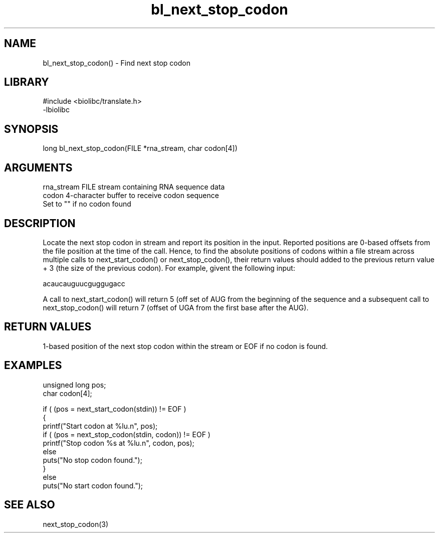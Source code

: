 \" Generated by c2man from bl_next_stop_codon.c
.TH bl_next_stop_codon 3

.SH NAME
bl_next_stop_codon() - Find next stop codon

.SH LIBRARY
\" Indicate #includes, library name, -L and -l flags
.nf
.na
#include <biolibc/translate.h>
-lbiolibc
.ad
.fi

\" Convention:
\" Underline anything that is typed verbatim - commands, etc.
.SH SYNOPSIS
.nf
.na
long    bl_next_stop_codon(FILE *rna_stream, char codon[4])
.ad
.fi

.SH ARGUMENTS
.nf
.na
rna_stream  FILE stream containing RNA sequence data
codon       4-character buffer to receive codon sequence
Set to "" if no codon found
.ad
.fi

.SH DESCRIPTION

Locate the next stop codon in stream and report its position in
the input.  Reported positions are 0-based offsets from the file
position at the time of the call.  Hence, to find the absolute
positions of codons within a file stream across multiple calls to
next_start_codon() or next_stop_codon(), their return values should
added to the previous return value + 3 (the size of the previous
codon).  For example, givent the following input:

acaucauguucguggugacc

A call to next_start_codon() will return 5 (off set of AUG from the
beginning of the sequence and a subsequent call to next_stop_codon()
will return 7 (offset of UGA from the first base after the AUG).

.SH RETURN VALUES

1-based position of the next stop codon within the stream
or EOF if no codon is found.

.SH EXAMPLES
.nf
.na

unsigned long   pos;
char            codon[4];

if ( (pos = next_start_codon(stdin)) != EOF )
{
    printf("Start codon at %lu.n", pos);
    if ( (pos = next_stop_codon(stdin, codon)) != EOF )
        printf("Stop codon %s at %lu.n", codon, pos);
    else
        puts("No stop codon found.");
}
else
    puts("No start codon found.");
.ad
.fi

.SH SEE ALSO

next_stop_codon(3)

